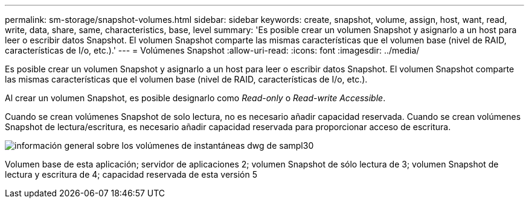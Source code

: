 ---
permalink: sm-storage/snapshot-volumes.html 
sidebar: sidebar 
keywords: create, snapshot, volume, assign, host, want, read, write, data, share, same, characteristics, base, level 
summary: 'Es posible crear un volumen Snapshot y asignarlo a un host para leer o escribir datos Snapshot. El volumen Snapshot comparte las mismas características que el volumen base (nivel de RAID, características de I/o, etc.).' 
---
= Volúmenes Snapshot
:allow-uri-read: 
:icons: font
:imagesdir: ../media/


[role="lead"]
Es posible crear un volumen Snapshot y asignarlo a un host para leer o escribir datos Snapshot. El volumen Snapshot comparte las mismas características que el volumen base (nivel de RAID, características de I/o, etc.).

Al crear un volumen Snapshot, es posible designarlo como __Read-only__ o _Read-write Accessible_.

Cuando se crean volúmenes Snapshot de solo lectura, no es necesario añadir capacidad reservada. Cuando se crean volúmenes Snapshot de lectura/escritura, es necesario añadir capacidad reservada para proporcionar acceso de escritura.

image::../media/sam1130-dwg-snapshots-volumes-overview.gif[información general sobre los volúmenes de instantáneas dwg de sampl30]

Volumen base de esta aplicación; servidor de aplicaciones 2; volumen Snapshot de sólo lectura de 3; volumen Snapshot de lectura y escritura de 4; capacidad reservada de esta versión 5
